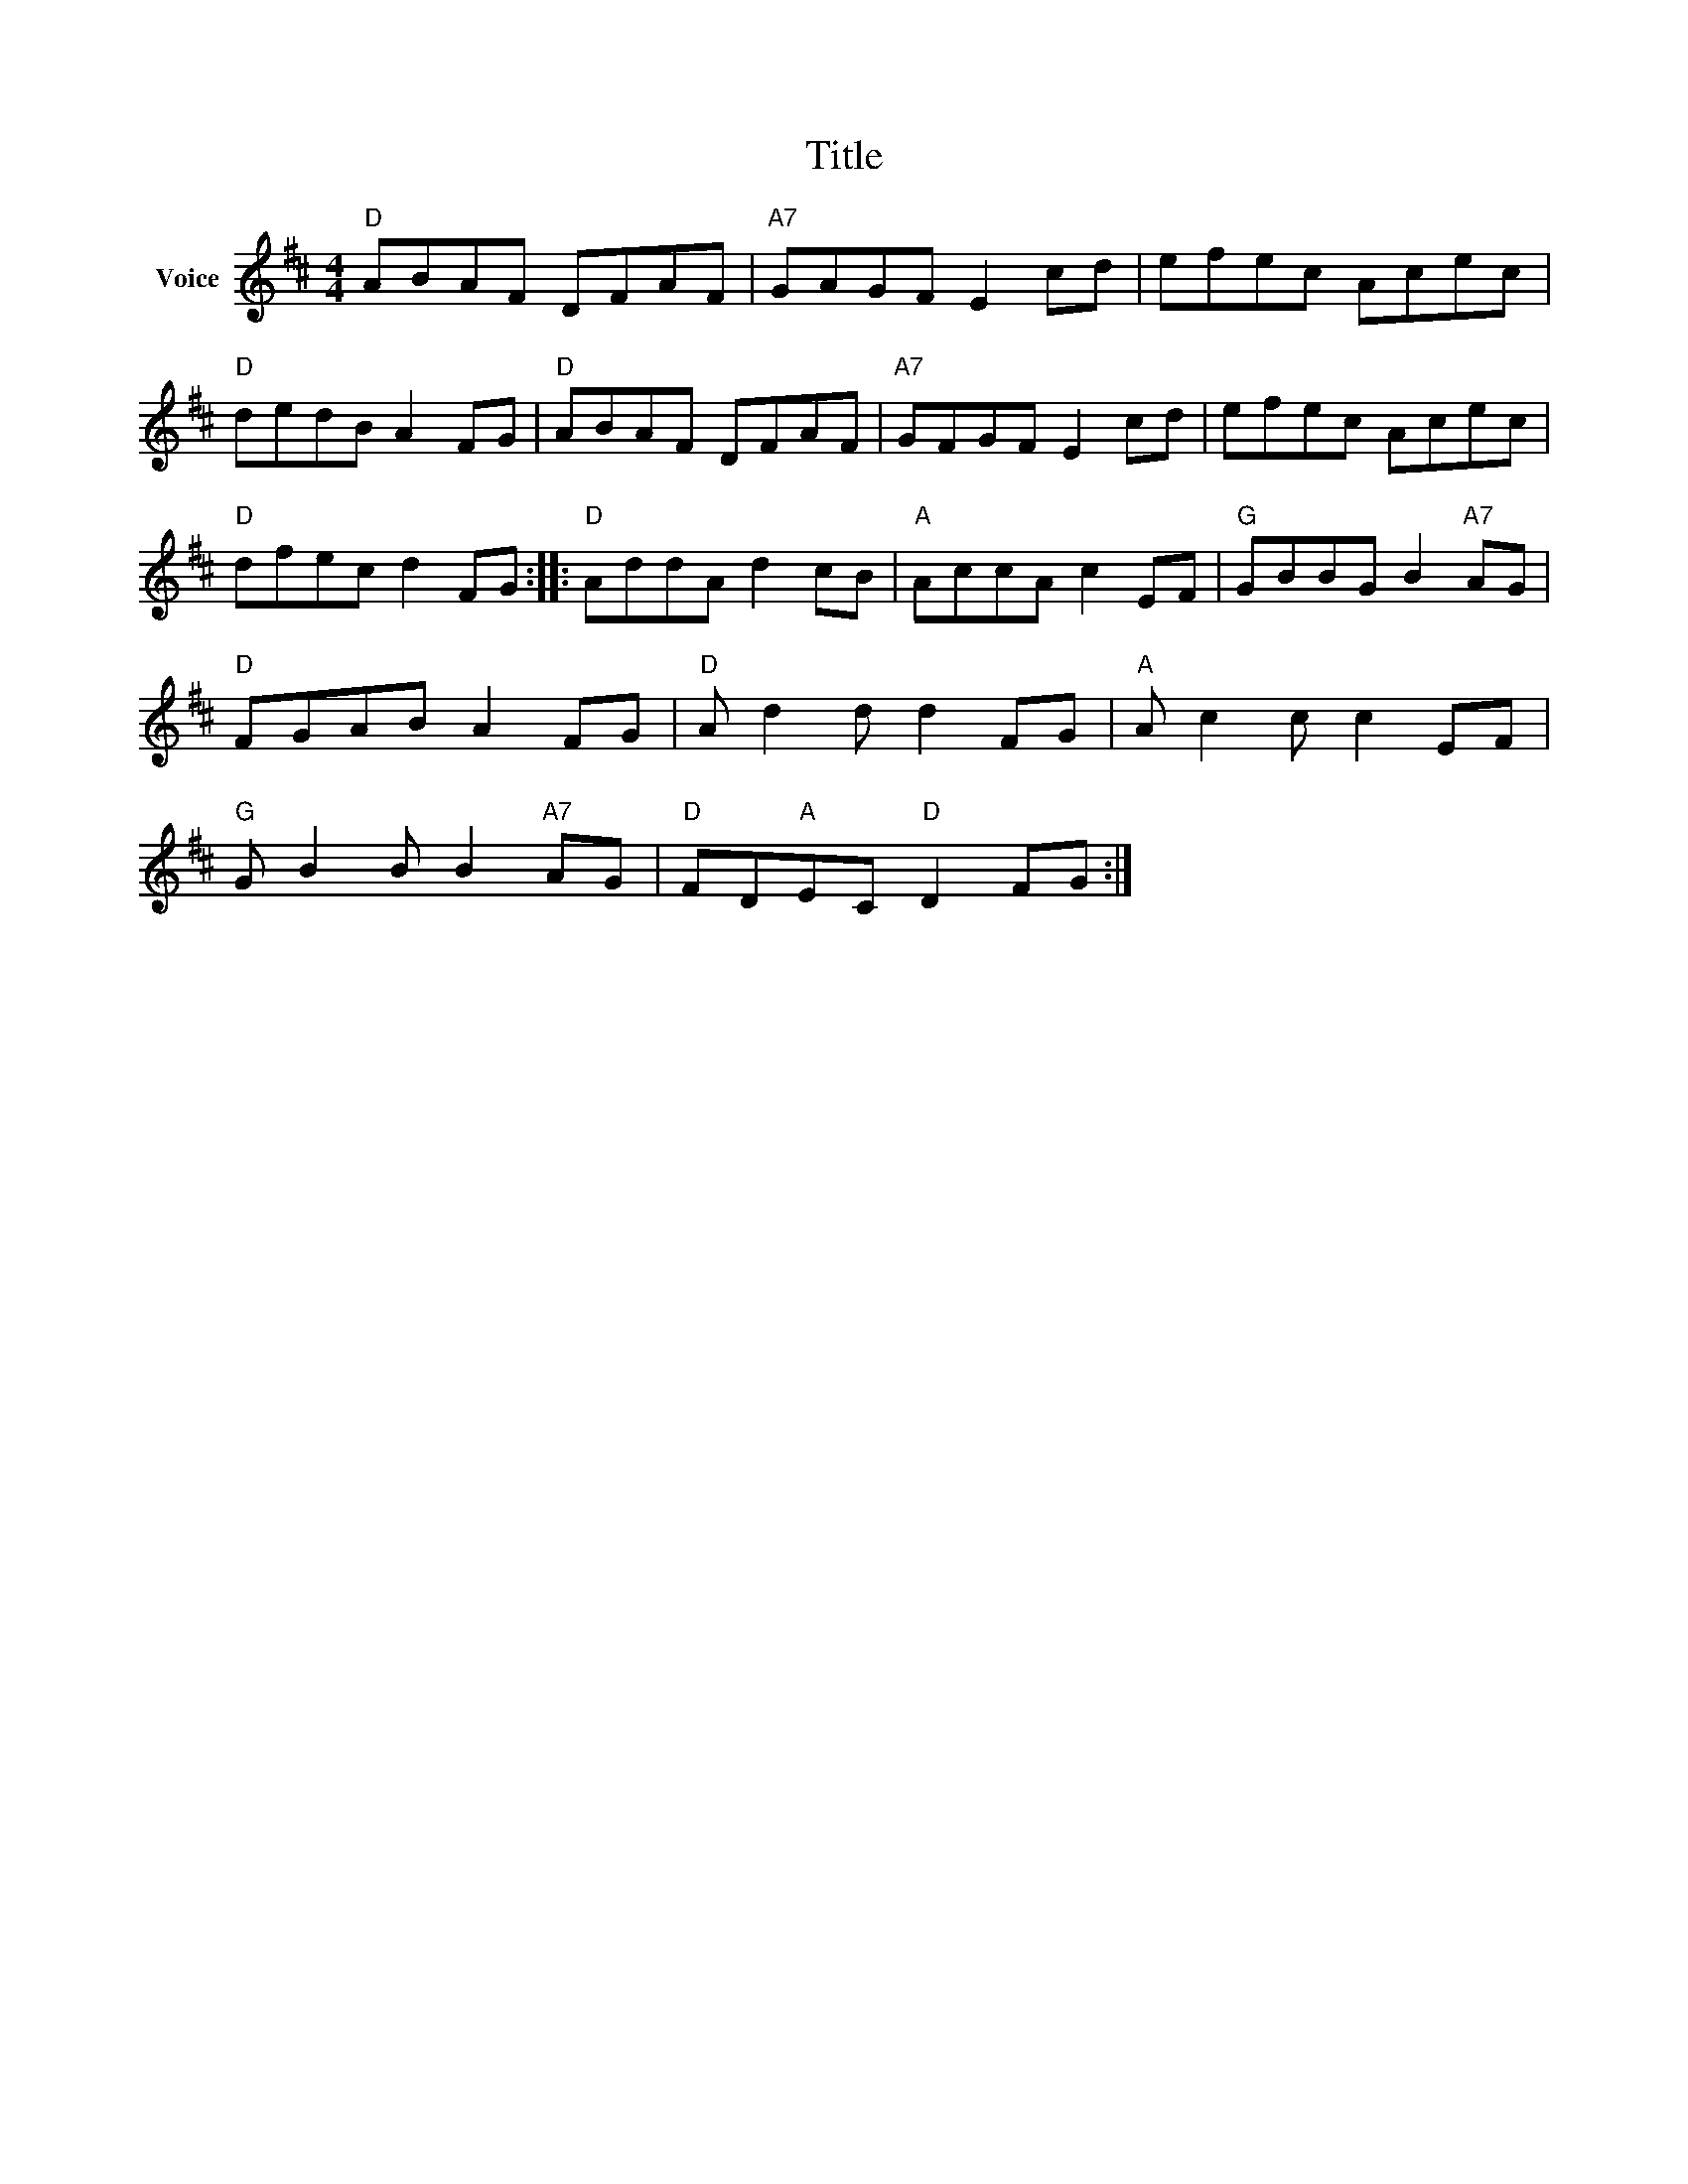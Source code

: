 X:1
T:Title
L:1/8
M:4/4
I:linebreak $
K:D
V:1 treble nm="Voice"
V:1
"D" ABAF DFAF |"A7" GAGF E2 cd | efec Acec |"D" dedB A2 FG |"D" ABAF DFAF |"A7" GFGF E2 cd | %6
 efec Acec |"D" dfec d2 FG ::"D" AddA d2 cB |"A" AccA c2 EF |"G" GBBG B2"A7" AG |"D" FGAB A2 FG | %12
"D" A d2 d d2 FG |"A" A c2 c c2 EF |"G" G B2 B B2"A7" AG |"D" FD"A"EC"D" D2 FG :| %16
